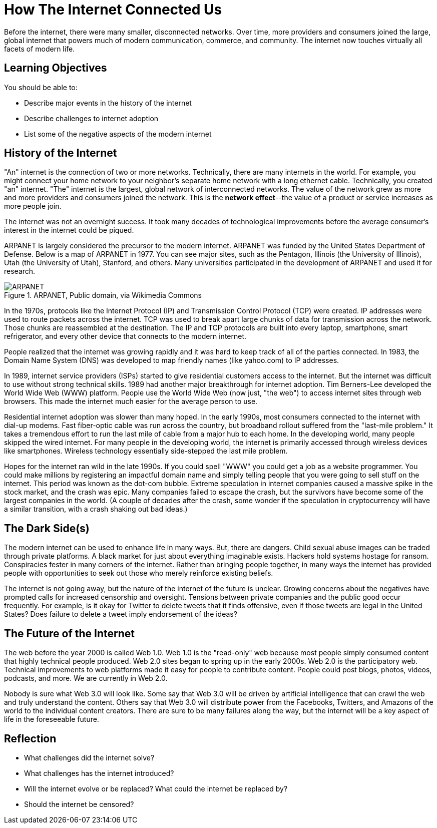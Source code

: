 = How The Internet Connected Us

Before the internet, there were many smaller, disconnected networks. Over time, more providers and consumers joined the large, global internet that powers much of modern communication, commerce, and community. The internet now touches virtually all facets of modern life.

== Learning Objectives

You should be able to:

* Describe major events in the history of the internet
* Describe challenges to internet adoption
* List some of the negative aspects of the modern internet

== History of the Internet

"An" internet is the connection of two or more networks. Technically, there are many internets in the world. For example, you might connect your home network to your neighbor's separate home network with a long ethernet cable. Technically, you created "an" internet. "The" internet is the largest, global network of interconnected networks. The value of the network grew as more and more providers and consumers joined the network. This is the *network effect*--the value of a product or service increases as more people join.

The internet was not an overnight success. It took many decades of technological improvements before the average consumer's interest in the internet could be piqued. 

ARPANET is largely considered the precursor to the modern internet. ARPANET was funded by the United States Department of Defense. Below is a map of ARPANET in 1977. You can see major sites, such as the Pentagon, Illinois (the University of Illinois), Utah (the University of Utah), Stanford, and others. Many universities participated in the development of ARPANET and used it for research.

.ARPANET, Public domain, via Wikimedia Commons
image::arpanet-logical-map.png[ARPANET, Public domain, via Wikimedia Commons]

In the 1970s, protocols like the Internet Protocol (IP) and Transmission Control Protocol (TCP) were created. IP addresses were used to route packets across the internet. TCP was used to break apart large chunks of data for transmission across the network. Those chunks are reassembled at the destination. The IP and TCP protocols are built into every laptop, smartphone, smart refrigerator, and every other device that connects to the modern internet. 

People realized that the internet was growing rapidly and it was hard to keep track of all of the parties connected. In 1983, the Domain Name System (DNS) was developed to map friendly names (like yahoo.com) to IP addresses. 

In 1989, internet service providers (ISPs) started to give residential customers access to the internet. But the internet was difficult to use without strong technical skills. 1989 had another major breakthrough for internet adoption. Tim Berners-Lee developed the World Wide Web (WWW) platform. People use the World Wide Web (now just, "the web") to access internet sites through web browsers. This made the internet much easier for the average person to use.

Residential internet adoption was slower than many hoped. In the early 1990s, most consumers connected to the internet with dial-up modems. Fast fiber-optic cable was run across the country, but broadband rollout suffered from the "last-mile problem." It takes a tremendous effort to run the last mile of cable from a major hub to each home. In the developing world, many people skipped the wired internet. For many people in the developing world, the internet is primarily accessed through wireless devices like smartphones. Wireless technology essentially side-stepped the last mile problem.

Hopes for the internet ran wild in the late 1990s. If you could spell "WWW" you could get a job as a website programmer. You could make millions by registering an impactful domain name and simply telling people that you were going to sell stuff on the internet. This period was known as the dot-com bubble. Extreme speculation in internet companies caused a massive spike in the stock market, and the crash was epic. Many companies failed to escape the crash, but the survivors have become some of the largest companies in the world. (A couple of decades after the crash, some wonder if the speculation in cryptocurrency will have a similar transition, with a crash shaking out bad ideas.)

== The Dark Side(s)

The modern internet can be used to enhance life in many ways. But, there are dangers. Child sexual abuse images can be traded through private platforms. A black market for just about everything imaginable exists. Hackers hold systems hostage for ransom. Conspiracies fester in many corners of the internet. Rather than bringing people together, in many ways the internet has provided people with opportunities to seek out those who merely reinforce existing beliefs.

The internet is not going away, but the nature of the internet of the future is unclear. Growing concerns about the negatives have prompted calls for increased censorship and oversight. Tensions between private companies and the public good occur frequently. For example, is it okay for Twitter to delete tweets that it finds offensive, even if those tweets are legal in the United States? Does failure to delete a tweet imply endorsement of the ideas?

== The Future of the Internet

The web before the year 2000 is called Web 1.0. Web 1.0 is the "read-only" web because most people simply consumed content that highly technical people produced. Web 2.0 sites began to spring up in the early 2000s. Web 2.0 is the participatory web. Technical improvements to web platforms made it easy for people to contribute content. People could post blogs, photos, videos, podcasts, and more. We are currently in Web 2.0.

Nobody is sure what Web 3.0 will look like. Some say that Web 3.0 will be driven by artificial intelligence that can crawl the web and truly understand the content. Others say that Web 3.0 will distribute power from the Facebooks, Twitters, and Amazons of the world to the individual content creators. There are sure to be many failures along the way, but the internet will be a key aspect of life in the foreseeable future.

== Reflection

* What challenges did the internet solve?
* What challenges has the internet introduced?
* Will the internet evolve or be replaced? What could the internet be replaced by?
* Should the internet be censored?
